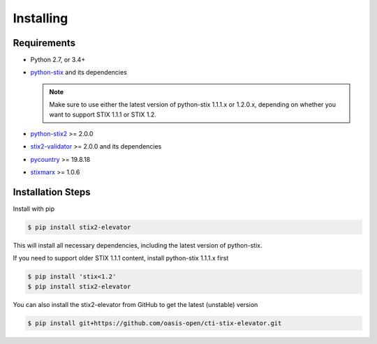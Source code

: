 Installing
===============

Requirements
------------

- Python 2.7, or 3.4+
- `python-stix <https://stix.readthedocs.io/en/stable/>`_ and its dependencies

  .. note::

      Make sure to use either the latest version of python-stix 1.1.1.x or
      1.2.0.x, depending on whether you want to support STIX 1.1.1 or STIX 1.2.

-  `python-stix2 <https://pypi.python.org/pypi/python-stix2>`_ >= 2.0.0
-  `stix2-validator <https://pypi.python.org/pypi/stix2-validator>`_ >= 2.0.0
   and its dependencies
-  `pycountry <https://pypi.python.org/pypi/pycountry/>`_ >= 19.8.18
-  `stixmarx <https://pypi.python.org/pypi/stixmarx>`_ >= 1.0.6

Installation Steps
------------------

Install with pip

.. code-block:: bash

    $ pip install stix2-elevator

This will install all necessary dependencies, including the latest
version of python-stix.

If you need to support older STIX 1.1.1 content, install python-stix 1.1.1.x first

.. code-block:: bash

    $ pip install 'stix<1.2'
    $ pip install stix2-elevator

You can also install the stix2-elevator from GitHub to get the latest (unstable) version

.. code-block:: bash

    $ pip install git+https://github.com/oasis-open/cti-stix-elevator.git
